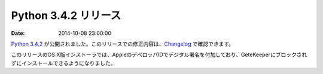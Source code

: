 Python 3.4.2 リリース
============================

:date: 2014-10-08 23:00:00

`Python 3.4.2 <https://www.python.org/download/releases/3.4.2>`_ が公開されました。このリリースでの修正内容は、`Changelog <https://docs.python.org/3.4/whatsnew/changelog.html#python-3-4-2>`__ で確認できます。

このリリースのOS X版インストーラでは、AppleのデベロッパIDでデジタル署名を付加しており、GeteKeeperにブロックされずにインストールできるようになりました。
